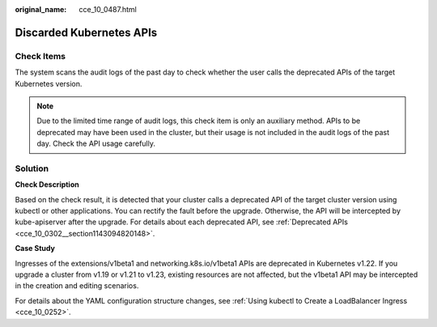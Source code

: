 :original_name: cce_10_0487.html

.. _cce_10_0487:

Discarded Kubernetes APIs
=========================

Check Items
-----------

The system scans the audit logs of the past day to check whether the user calls the deprecated APIs of the target Kubernetes version.

.. note::

   Due to the limited time range of audit logs, this check item is only an auxiliary method. APIs to be deprecated may have been used in the cluster, but their usage is not included in the audit logs of the past day. Check the API usage carefully.

Solution
--------

**Check Description**

Based on the check result, it is detected that your cluster calls a deprecated API of the target cluster version using kubectl or other applications. You can rectify the fault before the upgrade. Otherwise, the API will be intercepted by kube-apiserver after the upgrade. For details about each deprecated API, see :ref:`Deprecated APIs <cce_10_0302__section1143094820148>`.

**Case Study**

Ingresses of the extensions/v1beta1 and networking.k8s.io/v1beta1 APIs are deprecated in Kubernetes v1.22. If you upgrade a cluster from v1.19 or v1.21 to v1.23, existing resources are not affected, but the v1beta1 API may be intercepted in the creation and editing scenarios.

For details about the YAML configuration structure changes, see :ref:`Using kubectl to Create a LoadBalancer Ingress <cce_10_0252>`.

